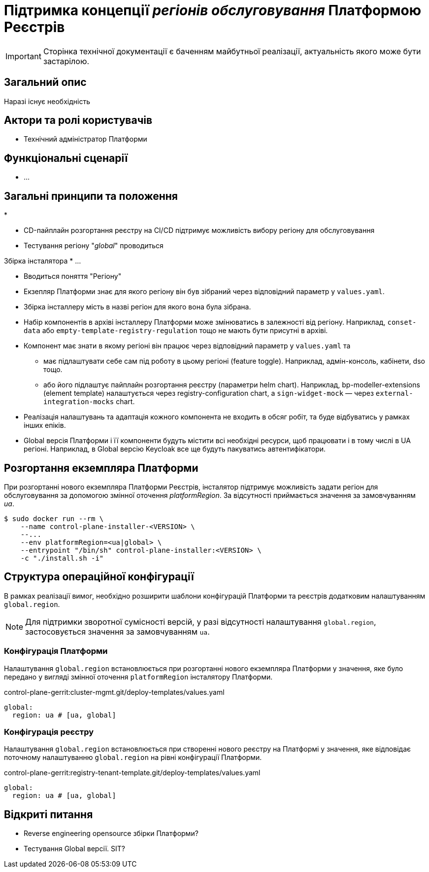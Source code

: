 = Підтримка концепції _регіонів обслуговування_ Платформою Реєстрів

[IMPORTANT]
--
Сторінка технічної документації є баченням майбутньої реалізації, актуальність якого може бути застарілою.
--

== Загальний опис

Наразі існує необхідність

== Актори та ролі користувачів

* Технічний адміністратор Платформи

== Функціональні сценарії

* ...

== Загальні принципи та положення

*


* CD-пайплайн розгортання реєстру на CI/CD підтримує можливість вибору регіону для обслуговування
* Тестування регіону "_global_" проводиться

Збірка інсталятора
* ...

* Вводиться поняття "Регіону"
* Екзепляр Платформи знає для якого регіону він був зібраний через відповідний параметр у `values.yaml`.
* Збірка інсталлеру мість в назві регіон для якого вона була зібрана.
* Набір компонентів в архіві інсталлеру Платформи може змінюватись в залежності від регіону. Наприклад, `conset-data` або `empty-template-registry-regulation` тощо не мають бути присутні в архіві.
* Компонент має знати в якому регіоні він працює через відповідний параметр у `values.yaml` та
** має підлаштувати себе сам під роботу в цьому регіоні (feature toggle). Наприклад, адмін-консоль, кабінети, dso тощо.
** або його підлаштує пайплайн розгортання реєстру (параметри helm chart). Наприклад, bp-modeller-extensions (element template) налаштується через registry-configuration chart, а `sign-widget-mock` — через `external-integration-mocks` chart.
* Реалізація налаштувань та адаптація кожного компонента не входить в обсяг робіт, та буде відбуватись у рамках інших епіків.
* Global версія Платформи і її компоненти будуть містити всі необхідні ресурси, щоб працювати і в тому числі в UA регіоні. Наприклад, в Global версію Keycloak все ще будуть пакуватись автентифікатори.

== Розгортання екземпляра Платформи

При розгортанні нового екземпляра Платформи Реєстрів, інсталятор підтримує можливість задати регіон для обслуговування за допомогою змінної оточення _platformRegion_. За відсутності приймається значення за замовчуванням _ua_.

[source, bash]
----
$ sudo docker run --rm \
    --name control-plane-installer-<VERSION> \
    --...
    --env platformRegion=<ua|global> \
    --entrypoint "/bin/sh" control-plane-installer:<VERSION> \
    -c "./install.sh -i"
----

== Структура операційної конфігурації

В рамках реалізації вимог, необхідно розширити шаблони конфігурацій Платформи та реєстрів додатковим налаштуванням `global.region`.

[NOTE]
Для підтримки зворотної сумісності версій, у разі відсутності налаштування `global.region`, застосовується значення за замовчуванням `ua`.

=== Конфігурація Платформи

Налаштування `global.region` встановлюється при розгортанні нового екземпляра Платформи у значення, яке було передано у вигляді змінної оточення `platformRegion` інсталятору Платформи.

.control-plane-gerrit:cluster-mgmt.git/deploy-templates/values.yaml
[source, yaml]
----
global:
  region: ua # [ua, global]
----

=== Конфігурація реєстру

Налаштування `global.region` встановлюється при створенні нового реєстру на Платформі у значення, яке відповідає поточному налаштуванню `global.region` на рівні конфігурації Платформи.

.control-plane-gerrit:registry-tenant-template.git/deploy-templates/values.yaml
[source, yaml]
----
global:
  region: ua # [ua, global]
----

== Відкриті питання

* Reverse engineering opensource збірки Платформи?
* Тестування Global версії. SIT?

